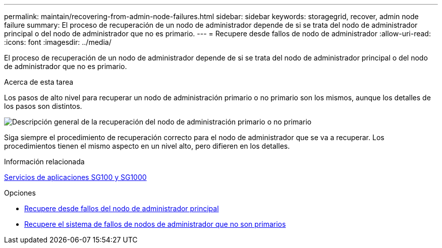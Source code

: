 ---
permalink: maintain/recovering-from-admin-node-failures.html 
sidebar: sidebar 
keywords: storagegrid, recover, admin node failure 
summary: El proceso de recuperación de un nodo de administrador depende de si se trata del nodo de administrador principal o del nodo de administrador que no es primario. 
---
= Recupere desde fallos de nodo de administrador
:allow-uri-read: 
:icons: font
:imagesdir: ../media/


[role="lead"]
El proceso de recuperación de un nodo de administrador depende de si se trata del nodo de administrador principal o del nodo de administrador que no es primario.

.Acerca de esta tarea
Los pasos de alto nivel para recuperar un nodo de administración primario o no primario son los mismos, aunque los detalles de los pasos son distintos.

image::../media/overview_admin_node_recovery.png[Descripción general de la recuperación del nodo de administración primario o no primario]

Siga siempre el procedimiento de recuperación correcto para el nodo de administrador que se va a recuperar. Los procedimientos tienen el mismo aspecto en un nivel alto, pero difieren en los detalles.

.Información relacionada
xref:../sg100-1000/index.adoc[Servicios de aplicaciones SG100 y SG1000]

.Opciones
* xref:recovering-from-primary-admin-node-failures.adoc[Recupere desde fallos del nodo de administrador principal]
* xref:recovering-from-non-primary-admin-node-failures.adoc[Recupere el sistema de fallos de nodos de administrador que no son primarios]


